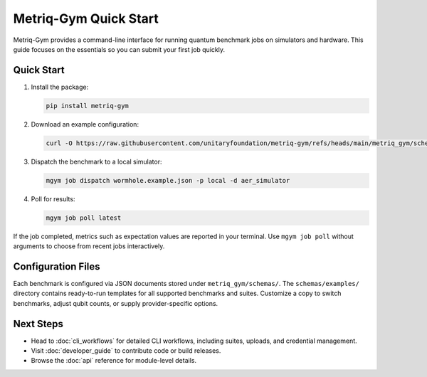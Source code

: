 Metriq-Gym Quick Start
######################

Metriq-Gym provides a command-line interface for running quantum benchmark jobs on simulators and hardware.
This guide focuses on the essentials so you can submit your first job quickly.

Quick Start
***********

1. Install the package:

   .. code-block:: sh

      pip install metriq-gym

2. Download an example configuration:

   .. code-block:: sh

      curl -O https://raw.githubusercontent.com/unitaryfoundation/metriq-gym/refs/heads/main/metriq_gym/schemas/examples/wormhole.example.json

3. Dispatch the benchmark to a local simulator:

   .. code-block:: sh

      mgym job dispatch wormhole.example.json -p local -d aer_simulator

4. Poll for results:

   .. code-block:: sh

      mgym job poll latest

If the job completed, metrics such as expectation values are reported in your terminal. Use ``mgym job poll`` without
arguments to choose from recent jobs interactively.

Configuration Files
*******************

Each benchmark is configured via JSON documents stored under ``metriq_gym/schemas/``. The ``schemas/examples/``
directory contains ready-to-run templates for all supported benchmarks and suites. Customize a copy to switch
benchmarks, adjust qubit counts, or supply provider-specific options.

Next Steps
**********

- Head to :doc:`cli_workflows` for detailed CLI workflows, including suites, uploads, and credential management.
- Visit :doc:`developer_guide` to contribute code or build releases.
- Browse the :doc:`api` reference for module-level details.
